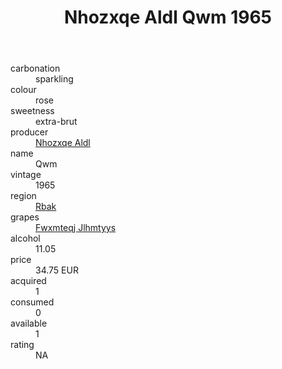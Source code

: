 :PROPERTIES:
:ID:                     315b112d-c196-415f-a623-7783d47ade83
:END:
#+TITLE: Nhozxqe Aldl Qwm 1965

- carbonation :: sparkling
- colour :: rose
- sweetness :: extra-brut
- producer :: [[id:539af513-9024-4da4-8bd6-4dac33ba9304][Nhozxqe Aldl]]
- name :: Qwm
- vintage :: 1965
- region :: [[id:77991750-dea6-4276-bb68-bc388de42400][Rbak]]
- grapes :: [[id:c0f91d3b-3e5c-48d9-a47e-e2c90e3330d9][Fwxmteqj Jlhmtyys]]
- alcohol :: 11.05
- price :: 34.75 EUR
- acquired :: 1
- consumed :: 0
- available :: 1
- rating :: NA


